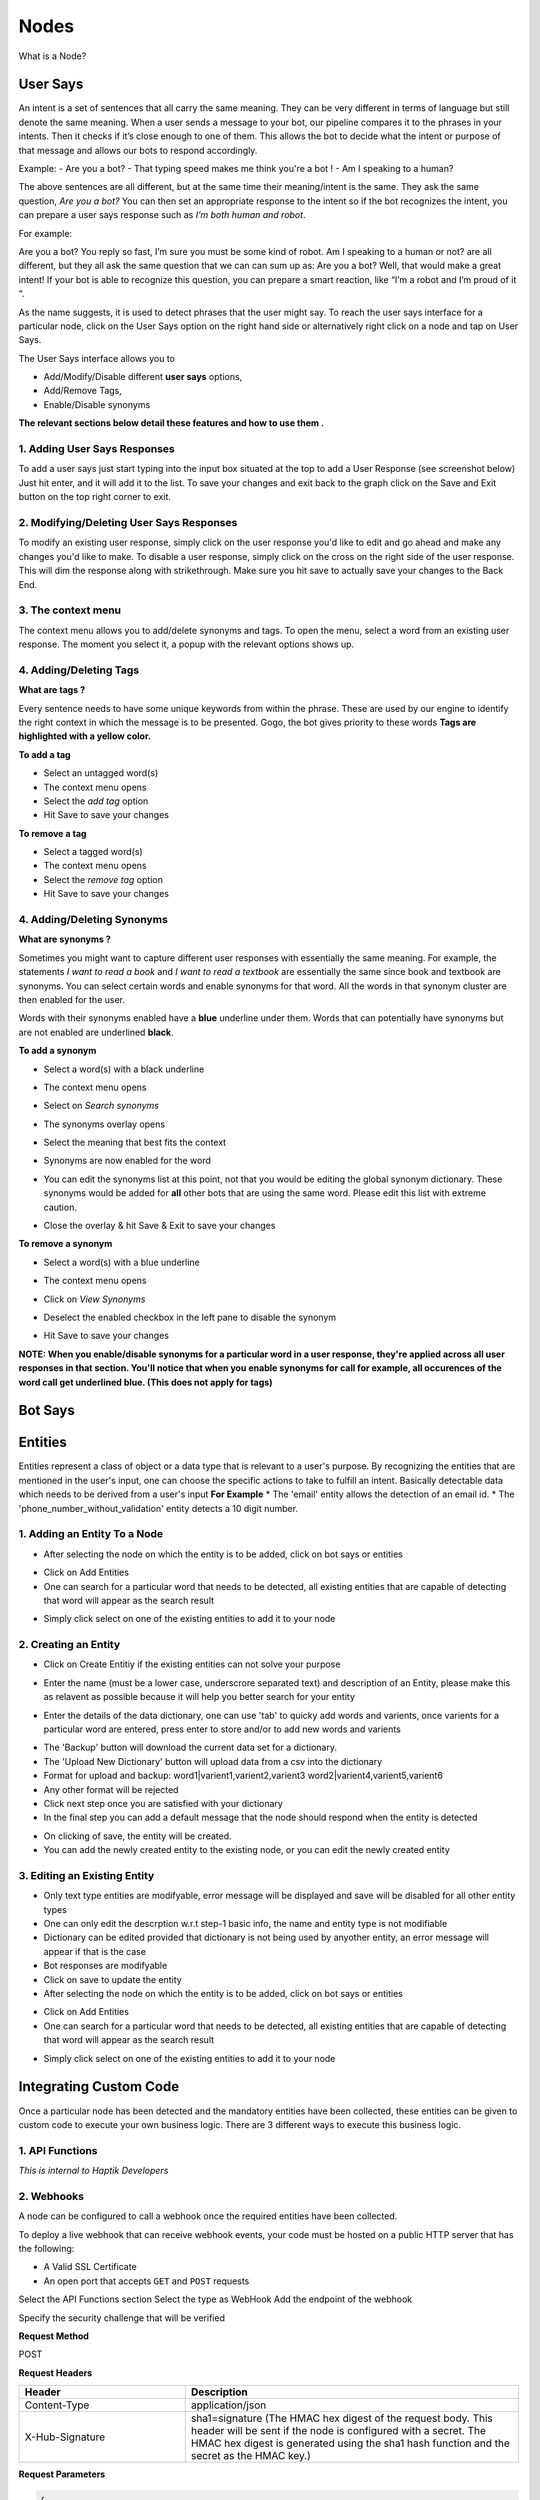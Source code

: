 Nodes
-----

What is a Node?


User Says
^^^^^^^^^

An intent is a set of sentences that all carry the same meaning. They can be very different in terms of language but still denote the same meaning. When a user sends a message to your bot, our pipeline compares it to the phrases in your intents. Then it checks if it’s close enough to one of them. This allows the bot to decide what the intent or purpose of that message and allows our bots to respond accordingly.

Example:
- Are you a bot?
- That typing speed makes me think you're a bot !
- Am I speaking to a human?

The above sentences are all different, but at the same time their meaning/intent is the same. They ask the same question, *Are you a bot?* You can then set an appropriate response to the intent so if the bot recognizes the intent, you can prepare a user says response such as *I’m both human and robot*.

For example:

Are you a bot?
You reply so fast, I’m sure you must be some kind of robot.
Am I speaking to a human or not?
are all different, but they all ask the same question that we can can sum up as: Are you a bot? Well, that would make a great intent! If your bot is able to recognize this question, you can prepare a smart reaction, like “I’m a robot and I’m proud of it “.

As the name suggests, it is used to detect phrases that the user might say.
To reach the user says interface for a particular node, click on the User Says option on the right hand side or alternatively right click on a node and tap on User Says.

.. image:: user_says_nodes.png

.. image:: user_says_interface.png

The User Says interface allows you to

* Add/Modify/Disable different **user says** options,
* Add/Remove Tags,
* Enable/Disable synonyms

.. image:: user_says_legend.png

**The relevant sections below detail these features and how to use them .**


1. Adding User Says Responses
""""""""""""""""""""""""""""""
To add a user says just start typing into the input box situated at the top to add a User Response (see screenshot below)
Just hit enter, and it will add it to the list. To save your changes and exit back to the graph click on the Save and Exit button on the top right corner to exit.

.. image:: user_says_adding_user_response.png

2. Modifying/Deleting User Says Responses
"""""""""""""""""""""""""""""""""""""""""
To modify an existing user response, simply click on the user response you'd like to edit and go ahead and make any changes you'd like to make. To disable a user response, simply click on the cross on the right side of the user response. This will dim the response along with strikethrough. Make sure you hit save to actually save your changes to the Back End.

.. image:: user_says_modifying_user_response.png
.. image:: user_says_deleting_user_response.png

3. The context menu
"""""""""""""""""""""""""""""""""""""""""
The context menu allows you to add/delete synonyms and tags. To open the menu, select a word from an existing user response. The moment you select it, a popup with the relevant options shows up.

.. image:: user_says_context_menu.png

4. Adding/Deleting Tags
"""""""""""""""""""""""
**What are tags ?**

Every sentence needs to have some unique keywords from within the phrase. These are used by our engine to identify the right context in which the message is to be presented. Gogo, the bot gives priority to these words
**Tags are highlighted with a yellow color.**

**To add a tag**

* Select an untagged word(s)
* The context menu opens
* Select the *add tag* option
* Hit Save to save your changes

.. image:: user_says_add_tags.png

**To remove a tag**

* Select a tagged word(s)
* The context menu opens
* Select the *remove tag* option
* Hit Save to save your changes

.. image:: user_says_remove_tags.png

4. Adding/Deleting Synonyms
"""""""""""""""""""""""""""
**What are synonyms ?**

Sometimes you might want to capture different user responses with essentially the same meaning. For example, the statements *I want to read a book* and *I want to read a textbook* are essentially the same since book and textbook are synonyms. You can select certain words and enable synonyms for that word. All the words in that synonym cluster are then enabled for the user.

Words with their synonyms enabled have a **blue** underline under them. Words that can potentially have synonyms but are not enabled are underlined **black**.

**To add a synonym**

* Select a word(s) with a black underline
* The context menu opens
* Select on *Search synonyms*

  .. image:: user_says_context_search.png

* The synonyms overlay opens

  .. image:: user_says_search_synonyms.png

* Select the meaning that best fits the context
* Synonyms are now enabled for the word
* You can edit the synonyms list at this point, not that you would be editing the global synonym dictionary. These synonyms would be added for **all** other bots that are using the same word. Please edit this list with extreme caution.

  .. image:: user_says_edit_synonyms.png

* Close the overlay & hit Save & Exit to save your changes

**To remove a synonym**

* Select a word(s) with a blue underline
* The context menu opens
* Click on *View Synonyms*

  .. image:: user_says_context_view.png

* Deselect the enabled checkbox in the left pane to disable the synonym

  .. image:: user_says_disable_synonym.png

* Hit Save to save your changes

**NOTE: When you enable/disable synonyms for a particular word in a user response, they're applied across all user responses in that section. You'll notice that when you enable synonyms for call for example, all occurences of the word call get underlined blue. (This does not apply for tags)**


Bot Says
^^^^^^^^


Entities
^^^^^^^^
Entities represent a class of object or a data type that is relevant to a user's purpose. By recognizing the entities that are mentioned in the user's input, one can choose the specific actions to take to fulfill an intent.
Basically detectable data which needs to be derived from a user's input
**For Example**
* The 'email' entity allows the detection of an email id.
* The 'phone_number_without_validation' entity detects a 10 digit number.

1. Adding an Entity To a Node
"""""""""""""""""""""""""""""

* After selecting the node on which the entity is to be added, click on bot says or entities
.. image:: entities_open_node.png
* Click on Add Entities
* One can search for a particular word that needs to be detected, all existing entities that are capable of detecting that word will appear as the search result
.. image:: entities_add.png
* Simply click select on one of the existing entities to add it to your node

2. Creating an Entity
"""""""""""""""""""""""""""""
* Click on Create Entitiy if the existing entities can not solve your purpose
.. image:: entities_create_click.png
* Enter the name (must be a lower case, underscrore separated text) and description of an Entity, please make this as relavent as possible because it will help you better search for your entity
.. image:: entities_create_new_step1.png
* Enter the details of the data dictionary, one can use 'tab' to quicky add words and varients, once varients for a particular word are entered, press enter to store and/or to add new words and varients
.. image:: entities_create_new_step2.png
* The 'Backup' button will download the current data set for a dictionary.
* The 'Upload New Dictionary' button will upload data from a csv into the dictionary
* Format for upload and backup:
  word1|varient1,varient2,varient3
  word2|varient4,varient5,varient6
* Any other format will be rejected
* Click next step once you are satisfied with your dictionary
* In the final step you can add a default message that the node should respond when the entity is detected
.. image:: entities_create_new_step3.png
* On clicking of save, the entity will be created.
* You can add the newly created entity to the existing node, or you can edit the newly created entity

3. Editing an Existing Entity
"""""""""""""""""""""""""""""

* Only text type entities are modifyable, error message will be displayed and save will be disabled for all other entity types
* One can only edit the descrption w.r.t step-1 basic info, the name and entity type is not modifiable
* Dictionary can be edited provided that dictionary is not being used by anyother entity, an error message will appear if that is the case
* Bot responses are modifyable
* Click on save to update the entity




* After selecting the node on which the entity is to be added, click on bot says or entities
.. image:: entities_open_node.png
* Click on Add Entities
* One can search for a particular word that needs to be detected, all existing entities that are capable of detecting that word will appear as the search result
.. image:: entities_add.png
* Simply click select on one of the existing entities to add it to your node





Integrating Custom Code
^^^^^^^^^^^^^^^^^^^^^^^
Once a particular node has been detected and the mandatory entities have been collected, these entities can be given to custom code to execute your own business logic. There are 3 different ways to execute this business logic.

1. API Functions
""""""""""""""""

*This is internal to Haptik Developers*

2. Webhooks
"""""""""""

A node can be configured to call a webhook once the required entities have been collected.

To deploy a live webhook that can receive webhook events, your code must be hosted on a public HTTP server that has the following:

- A Valid SSL Certificate

- An open port that accepts ``GET`` and ``POST`` requests

Select the API Functions section
Select the type as WebHook
Add the endpoint of the webhook

Specify the security challenge that will be verified


**Request Method**

POST

**Request Headers**


.. list-table::
   :widths: 15 30
   :header-rows: 1

   * - Header
     - Description
   * - Content-Type
     - application/json
   * - X-Hub-Signature
     - sha1=signature  (The HMAC hex digest of the request body. This header will be sent if the node is configured with a secret. The HMAC hex digest is generated using the sha1 hash function and the secret as the HMAC key.)

**Request Parameters**

.. code:: json

   {
      "node":"system name of the node",
      "event":"API_INTEGRATION",
      "user":{
         "user_name":"haptik username",
         "full_name":"",
         "device_platform": 5
      },
      "entities":{
         "product_id":[
            {
               "detection":"message",
               "original_text":"71",
               "entity_value":"71"
            }
         ],
         "email":[
            {
               "detection":"user_profile",
               "original_text":"test@test.com",
               "entity_value":"test@test.com"
            }
         ],
         "product_name":[
            {
               "detection":"default",
               "original_text":"headphones",
               "entity_value":"headphones"
            }
         ]
      }
   }


.. list-table::
   :widths: 15 10 30
   :header-rows: 1

   * - Name
     - Type
     - Description
   * - node
     - String
     - Unique system name of the calling node
   * - event
     - String
     - event type e.g. API_INTEGRATION
   * - user
     - Dictionary
     - Dictionary containing user data
   * - entities
     - Dictionary
     - The entities dictionary will have a key for each entity that is detected e.g. movie_name, venue, phone_number, etc. The value for each entity is a list of dictionary as shown below.

**entity output format**

.. code:: json

   [
       {
           "entity_value": entity_value,
           "detection": detection_method,
           "original_text": original_text
       }
   ]

Consider the following example for detailed explanation:

"I want to order from mcd"

* entity_value: This will store the value of entity (i.e entity value) that is detected. For example, Mc’Donalds.
* detection: This will store how the entity is detected i.e. whether from message, structured value or fallback value.
* original_text: This will store the actual value that is detected. For example, mcd.


**Response Parameters**

A ``200 OK`` HTTP Response must be sent back to the Haptik Servers, Failing which a bot break response will be sent to the user. Webhook response must be sent in 30 seconds or less, failing which a bot break response will be sent to the user.
The following additional fields can be specified by the Webhook to control behaviour of the bot and send messages to the user.



.. code:: json

   {
   	 "response": [
	   	 "message1",
	   	 "message2",
	   	 ....
	   	 ],
	 "response_message_type": 16,
   	 "status": True/False,
   }


.. list-table::
   :widths: 15 10 30
   :header-rows: 1

   * - Name
     - Type
     - Description
   * - response
     - Array
     - List of messages to be sent to the user
   * - response_message_type
     - Integer
     - Message Type of the Message. Please refer the Message Type Documentation
   * - status
     - Boolean
     - If status is True, then the decorator will assign the response to success_response. If status is False, then the decorator will assign the response to failure_response.

**Validate Webhook**

The HTTP request will contain an X-Hub-Signature header which contains the SHA1 signature of the request payload, using the secret_key entered for the node, and prefixed with sha1=. Your API can verify this signature to validate the integrity and origin of the payload.


**Sample python code for webhook**

.. code-block:: python

   #!/usr/bin/env python
   """
   Simple HTTP server in python for handling haptik webhooks.

   Usage::
       ./test_server.py [<port>]

   """
   import cgi
   import json
   import hmac
   import hashlib
   from BaseHTTPServer import BaseHTTPRequestHandler, HTTPServer


   class WebhookServer(BaseHTTPRequestHandler):
       def _set_headers(self, status_code, content_type):
           self.send_response(status_code)
           self.send_header('Content-type', content_type)
           self.end_headers()

       def do_GET(self):
           self._set_headers(status_code=200, content_type='text/html')
           self.wfile.write("<html><body><h1>Test Server</h1></body></html>")

       def do_POST(self):
           content_type, pdict = cgi.parse_header(self.headers.getheader('Content-Type'))

           if content_type != 'application/json':
               self.send_response(400)
               self.end_headers()
               return

           length = int(self.headers.getheader('Content-Length'))
           if not length:
               self.send_response(400)
               self.end_headers()
               return

           body = self.rfile.read(length)
           data = json.loads(body)
           secret_key = 'test'
           hash_value = hmac.new(secret_key, body, hashlib.sha1).hexdigest()
           sha1_signature = 'sha1=' + str(hash_value)
           request_signature = self.headers.getheader('X-Hub-Signature')
           if sha1_signature != request_signature:
               self.send_response(401)
               self.end_headers()
               return
           entities = data['entities']
           product_name = entities['product_name'][0]['entity_value'] if entities.get('product_name') else None
           if product_name == 'speaker':
               message = 'The Wireless Radio Alarm Clock Speaker can be yours only for Rs.1599'
           elif product_name == 'powerbank':
               message = 'The Ambrane Powerbank can be yours only for Rs.1799'
           else:
               self.send_response(400)
               self.end_headers()
               return
           response = {"status": True, "response": [message]}
           self._set_headers(status_code=200, content_type='application/json')
           self.wfile.write(json.dumps(response))


   def run(server_class=HTTPServer, handler_class=WebhookServer, port=80):
       server_address = ('', port)
       httpd = server_class(server_address, handler_class)
       print 'Starting test server...'
       httpd.serve_forever()

   if __name__ == "__main__":
       from sys import argv

       if len(argv) == 2:
           run(port=int(argv[1]))
       else:
           run()


3. Code Upload
""""""""""""""
-*Coming Soon*
